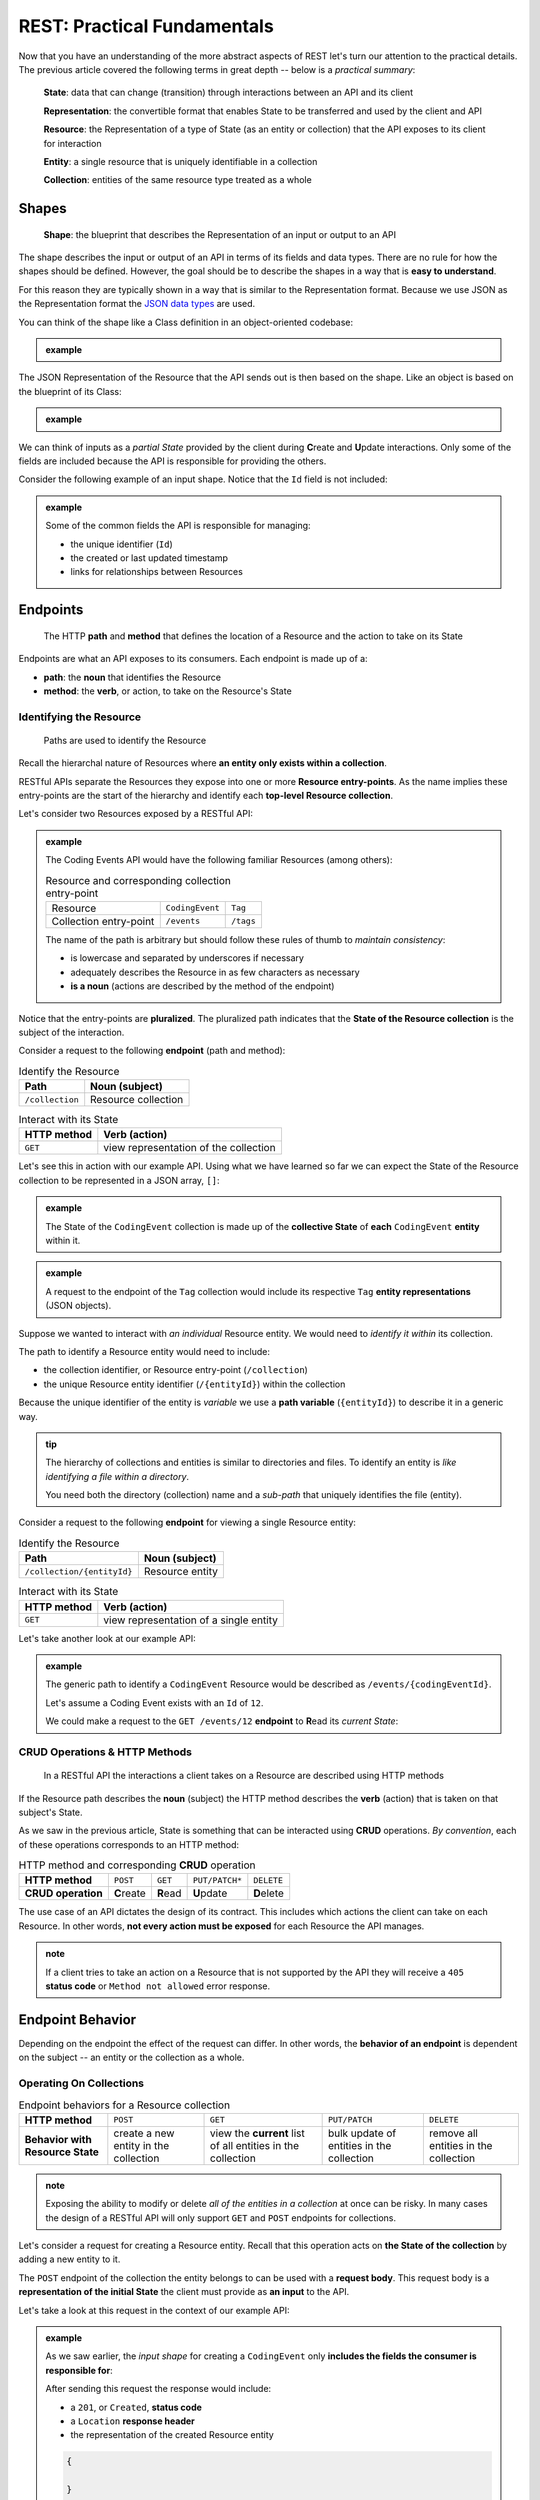 ============================
REST: Practical Fundamentals
============================

Now that you have an understanding of the more abstract aspects of REST let's turn our attention to the practical details. The previous article covered the following terms in great depth -- below is a *practical summary*:

   **State**: data that can change (transition) through interactions between an API and its client

   **Representation**: the convertible format that enables State to be transferred and used by the client and API

   **Resource**: the Representation of a type of State (as an entity or collection) that the API exposes to its client for interaction

   **Entity**: a single resource that is uniquely identifiable in a collection

   **Collection**: entities of the same resource type treated as a whole

Shapes
======

   **Shape**: the blueprint that describes the Representation of an input or output to an API

The shape describes the input or output of an API in terms of its fields and data types. There are no rule for how the shapes should be defined. However, the goal should be to describe the shapes in a way that is **easy to understand**. 

For this reason they are typically shown in a way that is similar to the Representation format. Because we use JSON as the Representation format the `JSON data types <https://json-schema.org/understanding-json-schema/reference/type.html>`_ are used. 

You can think of the shape like a Class definition in an object-oriented codebase:

.. admonition:: example

   .. sourcecode:: csharp
      :caption: The internal data Model Class (blueprint) of a Coding Event

      public class CodingEvent {
         public long Id { get; set; }
         public string Title { get; set; }
         public string Description { get; set; }
         public DateTime Date { get; set; }
      }

   .. sourcecode:: json
      :caption: The output Resource shape (blueprint) of a Coding Event

      CodingEvent {
         Id: integer
         Title: string
         Description: string
         Date: string (ISO 8601 date format)
      }

The JSON Representation of the Resource that the API sends out is then based on the shape. Like an object is based on the blueprint of its Class:

.. admonition:: example
   
   .. sourcecode:: json
      :caption: sample Coding Event JSON Representation

      {
         "Id": 1,
         "Title": "Halloween Hackathon!",
         "Description": "A gathering of nerdy ghouls to work on GitHub Hacktoberfest contributions",
         "Date": "2020-10-31"
      }

We can think of inputs as a *partial State* provided by the client during **C**\reate and **U**\pdate interactions. Only some of the fields are included because the API is responsible for providing the others.

Consider the following example of an input shape. Notice that the ``Id`` field is not included:

.. admonition:: example

   .. sourcecode:: json
      :caption: The input shape (blueprint) used to Create a Coding Event

      CodingEvent {
         Title: string
         Description: string
         Date: string (ISO 8601 date format)
      }

   Some of the common fields the API is responsible for managing:

   - the unique identifier (``Id``) 
   - the created or last updated timestamp
   - links for relationships between Resources

Endpoints
=========

   The HTTP **path** and **method** that defines the location of a Resource and the action to take on its State

Endpoints are what an API exposes to its consumers. Each endpoint is made up of a:

- **path**: the **noun** that identifies the Resource
- **method**: the **verb**, or action, to take on the Resource's State

.. They are written using *relative paths*. This approach is more readable and decouples the endpoint from where the API is running (locally or in the cloud).

.. For example consider the two URLs or *absolute paths* to a Pumpkin Resource *collection*:

.. - ``http://localhost:5000/pumpkins``
.. - ``https://my-live-site.com/pumpkins``

.. If we describe the endpoint using a relative path of ``/pumpkins`` then it remains valid whether the API is *hosted locally* on our machine or *hosted remotely* in the cloud.

Identifying the Resource
------------------------

   Paths are used to identify the Resource

Recall the hierarchal nature of Resources where **an entity only exists within a collection**. 

RESTful APIs separate the Resources they expose into one or more **Resource entry-points**. As the name implies these entry-points are the start of the hierarchy and identify each **top-level Resource collection**.

Let's consider two Resources exposed by a RESTful API:

.. admonition:: example

   The Coding Events API would have the following familiar Resources (among others):

   .. list-table:: Resource and corresponding collection entry-point

      * - Resource
        - ``CodingEvent``
        - ``Tag``
      * - Collection entry-point
        - ``/events``
        - ``/tags``

   The name of the path is arbitrary but should follow these rules of thumb to *maintain consistency*:

   - is lowercase and separated by underscores if necessary
   - adequately describes the Resource in as few characters as necessary
   - **is a noun** (actions are described by the method of the endpoint)

Notice that the entry-points are **pluralized**. The pluralized path indicates that the **State of the Resource collection** is the subject of the interaction. 

Consider a request to the following **endpoint** (path and method):

.. list-table:: Identify the Resource
   :header-rows: 1

   * - Path
     - Noun (subject)
   * - ``/collection``
     - Resource collection

.. list-table:: Interact with its State
   :header-rows: 1

   * - HTTP method
     - Verb (action)
   * - ``GET``
     - view representation of the collection

Let's see this in action with our example API. Using what we have learned so far we can expect the State of the Resource collection to be represented in a JSON array, ``[]``:

.. admonition:: example

   .. sourcecode:: json
      :caption: response from a request to the GET ``/events`` endpoint

      [
         CodingEvent { ... },
         ...
      ]

   The State of the ``CodingEvent`` collection is made up of the **collective State** of **each** ``CodingEvent`` **entity** within it.

.. admonition:: example

   
   .. sourcecode:: json
      :caption: response from a request to the GET ``/tags`` endpoint

      [
         Tag { ... },
         ...
      ]

   A request to the endpoint of the ``Tag`` collection would include its respective ``Tag`` **entity representations** (JSON objects).

Suppose we wanted to interact with *an individual* Resource entity. We would need to *identify it within* its collection. 

The path to identify a Resource entity would need to include:

- the collection identifier, or Resource entry-point (``/collection``)
- the unique Resource entity identifier (``/{entityId}``) within the collection

Because the unique identifier of the entity is *variable* we use a **path variable** (``{entityId}``) to describe it in a generic way.

.. admonition:: tip

   The hierarchy of collections and entities is similar to directories and files. To identify an entity is *like identifying a file within a directory*. 
   
   You need both the directory (collection) name and a *sub-path* that uniquely identifies the file (entity).

Consider a request to the following **endpoint** for viewing a single Resource entity:

.. list-table:: Identify the Resource
   :header-rows: 1

   * - Path
     - Noun (subject)
   * - ``/collection/{entityId}``
     - Resource entity

.. list-table:: Interact with its State
   :header-rows: 1

   * - HTTP method
     - Verb (action)
   * - ``GET``
     - view representation of a single entity

Let's take another look at our example API:

.. admonition:: example

   The generic path to identify a ``CodingEvent`` Resource would be described as ``/events/{codingEventId}``.
   
   Let's assume a Coding Event exists with an ``Id`` of ``12``.
   
   We could make a request to the ``GET /events/12`` **endpoint** to **R**\ead its *current State*:

   .. sourcecode:: json
      :caption: response from a GET request to /events/12

      {
         "Id": 12,
         "Title": "Halloween Hackathon!",
         "Description": "A gathering of nerdy ghouls...",
         "Date": "2020-10-31"
      }

CRUD Operations & HTTP Methods
------------------------------

   In a RESTful API the interactions a client takes on a Resource are described using HTTP methods

If the Resource path describes the **noun** (subject) the HTTP method describes the **verb** (action) that is taken on that subject's State. 

As we saw in the previous article, State is something that can be interacted using **CRUD** operations. *By convention*, each of these operations corresponds to an HTTP method:

.. list-table:: HTTP method and corresponding **CRUD** operation
   :stub-columns: 1

   * - HTTP method
     - ``POST``
     - ``GET``
     - ``PUT/PATCH*``
     - ``DELETE``
   * - CRUD operation
     - **C**\reate
     - **R**\ead
     - **U**\pdate
     - **D**\elete

The use case of an API dictates the design of its contract. This includes which actions the client can take on each Resource. In other words, **not every action must be exposed** for each Resource the API manages.

.. admonition:: note

   If a client tries to take an action on a Resource that is not supported by the API they will receive a ``405`` **status code** or ``Method not allowed`` error response.

Endpoint Behavior
=================

Depending on the endpoint the effect of the request can differ. In other words, the **behavior of an endpoint** is dependent on the subject -- an entity or the collection as a whole.

Operating On Collections
------------------------

.. list-table:: Endpoint behaviors for a Resource collection
   :stub-columns: 1

   * - HTTP method
     - ``POST``
     - ``GET``
     - ``PUT/PATCH``
     - ``DELETE``
   * - Behavior with Resource State
     - create a new entity in the collection
     - view the **current** list of all entities in the collection
     - bulk update of entities in the collection
     - remove all entities in the collection

.. admonition:: note

   Exposing the ability to modify or delete *all of the entities in a collection* at once can be risky. In many cases the design of a RESTful API will only support ``GET`` and ``POST`` endpoints for collections. 

Let's consider a request for creating a Resource entity. Recall that this operation acts on **the State of the collection** by adding a new entity to it.

The ``POST`` endpoint of the collection the entity belongs to can be used with a **request body**. This request body is a **representation of the initial State** the client must provide as **an input** to the API. 

Let's take a look at this request in the context of our example API:

.. admonition:: example

   As we saw earlier, the *input shape* for creating a ``CodingEvent`` only **includes the fields the consumer is responsible for**:

   .. sourcecode:: json
      :caption: 

   After sending this request the response would include:

   - a ``201``, or ``Created``, **status code**
   - a ``Location`` **response header**
   - the representation of the created Resource entity

   .. sourcecode:: json
   
      {

      }

Operating On Entities
---------------------

.. list-table:: Endpoints behaviors for an individual Resource entity
   :stub-columns: 1

   * - HTTP method
     - ``POST``
     - ``GET``
     - ``PUT/PATCH``
     - ``DELETE``
   * - Behavior with Resource State
     - N/A (created inside a collection)
     - view the **current** entity State
     - update the entity State
     - remove the entity from the collection

.. admonition:: note

   **U**\pdating using ``PUT`` or ``PATCH`` in REST is a choice left to the API designer. This article has a great `breakdown of the subject <https://restfulapi.net/rest-put-vs-post/>`_.

   In this course we will follow the convention that ``PATCH`` is used to **U**\pdate the **State of a Resource entity**. 

We can see the behavior of a ``DELETE`` endpoint for a single Resource entity in our example API:

.. admonition:: example

   - DELETE
   - 204 status code and NO response body

Headers & Status Codes
======================

Another aspect of a RESTful API dictates the usage of HTTP response status codes and HTTP request/response headers. 

Response status codes inform the client on if their request was handled successfully. The response status code and the attached message will include the information the client must change to fix the request.

HTTP headers are attached to both requests and responses that include additional information about the request/response. A previous chapter mentioned the ``Content-Type`` header which dictates the format of the attached request/response body. We show additional common headers used in REST.

.. ::

   ...in addition to the req/res bodies each endpoint also has req/res headers and res status codes...
   
   - status codes only responses
   - status code + message + REST meaning
   - headers req/res and either

Status Codes
------------

   Every API response includes a status code that indicates whether the client's request succeeded or failed

Success Status Codes
^^^^^^^^^^^^^^^^^^^^

When a request is successful the ``2XX`` status codes are used. These codes communicate to the consumer the **type of success** relative to the action that was taken. Below is a list of the common success codes you will encounter:

.. list-table:: Common client success status codes for each action
   :header-rows: 1
   :widths: 20 20 20 40

   * - HTTP method
     - Status code
     - Message
     - Response
   * - ``POST``
     - ``201``
     - ``Created``
     - Resource entity and ``Location`` header
   * - ``GET``
     - ``200``
     - ``OK``
     - Resource entity or collection
   * - ``DELETE``
     - ``204``
     - ``No Content``
     - empty response body

Failure Status Codes
^^^^^^^^^^^^^^^^^^^^

Requests can fail. A failed request is due to either the consumer or a bug in the API. Recall the status code groups that categorized the type of failure:

- **client error**: ``4XX`` status code group
- **server error**: ``5XX`` status code group

Server errors are **not something the consumer can control**. However, client errors indicate that the request can be **reissued with corrections**. Each of these status codes and messages notify the consumer of the changes needed for a success.

Let's look at some of the common client error status codes:

.. list-table:: Common client error status codes
   :header-rows: 1
   :widths: 20 30 50

   * - Status code
     - Message
     - Correction
   * - ``400``
     - ``Bad Request``
     - Client must fix errors in their request body
   * - ``401``
     - ``Unauthorized``
     - Client must **authenticate** first*
   * - ``403``
     - ``Forbidden``
     - An authenticated client is **not allowed** to perform the requested action
   * - ``404``
     - ``Not Found``
     - The path to identify the Resource is incorrect or the Resource does not exist

A bad request will include an error message in its response. The response will indicate **what the client must change** in their request body to succeed. This failure is seen when **C**\reating or **U**\pdating a Resource entity:

.. admonition:: example

   In the Coding Events API a ``CodingEvent`` is validated using the following criteria:

   - ``Title``: 10-100 characters
   - ``Description``: less than 1000 characters

   Imagine sending a ``POST`` request with the following **invalid representation of State**:

   .. sourcecode:: json
      :caption: invalid request body for POST /events endpoint
   
      {
      }

   Then the response would have a ``400`` status code and a body indicating what aspects were invalid:

   .. sourcecode:: json
      :caption: 400 failed response body

      {

      }

   Using the hints in the response the client can fix their request body and reissue the request successfully.

.. admonition:: fun fact

   The ``401``, or ``Unauthorized``, status code actually indicates that the consumer is **not authenticated**. This means the consumer has **not proven their identity** to the API.
   
   The ``403``, or ``Forbidden``, status code is a more accurate description of being **unauthorized**. After authenticating, the consumer's **authorization** can determine if they are allowed or **forbidden** from taking the requested action.

Headers
-------

- common both
- common request
- common response

Learning More
=============

list of links

- maturity model
- thesis link 
- resource links
- good examples
   - GitHub
   - stripe